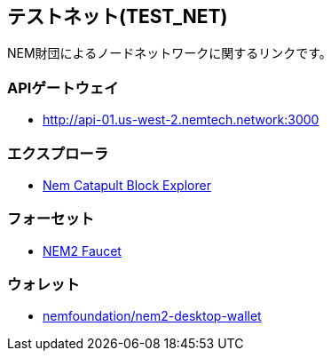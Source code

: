== テストネット(TEST_NET)

NEM財団によるノードネットワークに関するリンクです。


=== APIゲートウェイ

* http://api-01.us-west-2.nemtech.network:3000[http://api-01.us-west-2.nemtech.network:3000]


=== エクスプローラ

* http://explorer.nemtech.network/[Nem Catapult Block Explorer]


=== フォーセット

* http://faucet.nemtech.network/[NEM2 Faucet]


=== ウォレット

* https://github.com/nemfoundation/nem2-desktop-wallet/releases[nemfoundation/nem2-desktop-wallet]

